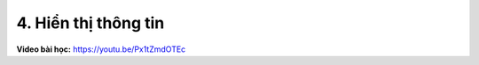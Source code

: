 4. Hiển thị thông tin 
==========================


**Video bài học:** `<https://youtu.be/Px1tZmdOTEc>`_

.. raw:: html

    <iframe width="700" height="400" src="https://www.youtube.com/embed/Px1tZmdOTEc" title="YouTube video player" frameborder="0" allow="accelerometer; autoplay; clipboard-write; encrypted-media; gyroscope; picture-in-picture" allowfullscreen></iframe>